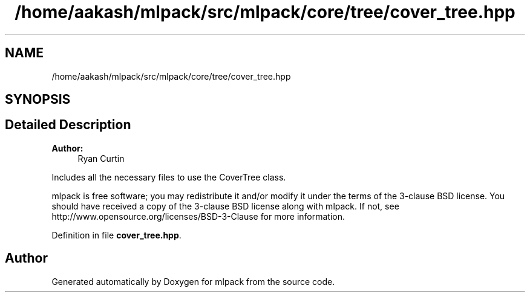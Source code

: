 .TH "/home/aakash/mlpack/src/mlpack/core/tree/cover_tree.hpp" 3 "Thu Jun 24 2021" "Version 3.4.2" "mlpack" \" -*- nroff -*-
.ad l
.nh
.SH NAME
/home/aakash/mlpack/src/mlpack/core/tree/cover_tree.hpp
.SH SYNOPSIS
.br
.PP
.SH "Detailed Description"
.PP 

.PP
\fBAuthor:\fP
.RS 4
Ryan Curtin
.RE
.PP
Includes all the necessary files to use the CoverTree class\&.
.PP
mlpack is free software; you may redistribute it and/or modify it under the terms of the 3-clause BSD license\&. You should have received a copy of the 3-clause BSD license along with mlpack\&. If not, see http://www.opensource.org/licenses/BSD-3-Clause for more information\&. 
.PP
Definition in file \fBcover_tree\&.hpp\fP\&.
.SH "Author"
.PP 
Generated automatically by Doxygen for mlpack from the source code\&.
